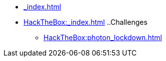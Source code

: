 [ROOT]
* xref:_index.adoc[]

[HackTheBox]
* xref:HackTheBox:_index.adoc[]
..Challenges
*** xref:HackTheBox:photon_lockdown.adoc[]
